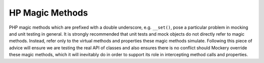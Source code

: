 HP Magic Methods
=================
PHP magic methods which are prefixed with a double underscore, e.g.
``__set()``, pose a particular problem in mocking and unit testing in general.
It is strongly recommended that unit tests and mock objects do not directly
refer to magic methods. Instead, refer only to the virtual methods and
properties these magic methods simulate.
Following this piece of advice will ensure we are testing the real API of
classes and also ensures there is no conflict should Mockery override these
magic methods, which it will inevitably do in order to support its role in
intercepting method calls and properties.
